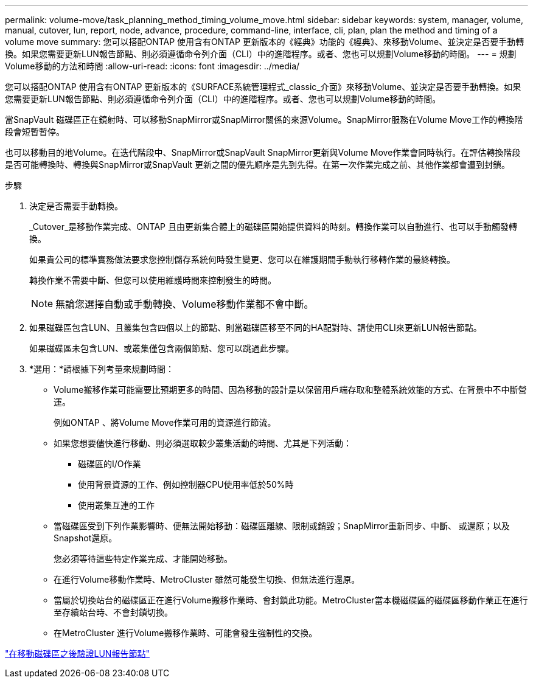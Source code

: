 ---
permalink: volume-move/task_planning_method_timing_volume_move.html 
sidebar: sidebar 
keywords: system, manager, volume, manual, cutover, lun, report, node, advance, procedure, command-line, interface, cli, plan, plan the method and timing of a volume move 
summary: 您可以搭配ONTAP 使用含有ONTAP 更新版本的《經典》功能的《經典》、來移動Volume、並決定是否要手動轉換。如果您需要更新LUN報告節點、則必須遵循命令列介面（CLI）中的進階程序。或者、您也可以規劃Volume移動的時間。 
---
= 規劃Volume移動的方法和時間
:allow-uri-read: 
:icons: font
:imagesdir: ../media/


[role="lead"]
您可以搭配ONTAP 使用含有ONTAP 更新版本的《SURFACE系統管理程式_classic_介面》來移動Volume、並決定是否要手動轉換。如果您需要更新LUN報告節點、則必須遵循命令列介面（CLI）中的進階程序。或者、您也可以規劃Volume移動的時間。

當SnapVault 磁碟區正在鏡射時、可以移動SnapMirror或SnapMirror關係的來源Volume。SnapMirror服務在Volume Move工作的轉換階段會短暫暫停。

也可以移動目的地Volume。在迭代階段中、SnapMirror或SnapVault SnapMirror更新與Volume Move作業會同時執行。在評估轉換階段是否可能轉換時、轉換與SnapMirror或SnapVault 更新之間的優先順序是先到先得。在第一次作業完成之前、其他作業都會遭到封鎖。

.步驟
. 決定是否需要手動轉換。
+
_Cutover_是移動作業完成、ONTAP 且由更新集合體上的磁碟區開始提供資料的時刻。轉換作業可以自動進行、也可以手動觸發轉換。

+
如果貴公司的標準實務做法要求您控制儲存系統何時發生變更、您可以在維護期間手動執行移轉作業的最終轉換。

+
轉換作業不需要中斷、但您可以使用維護時間來控制發生的時間。

+
[NOTE]
====
無論您選擇自動或手動轉換、Volume移動作業都不會中斷。

====
. 如果磁碟區包含LUN、且叢集包含四個以上的節點、則當磁碟區移至不同的HA配對時、請使用CLI來更新LUN報告節點。
+
如果磁碟區未包含LUN、或叢集僅包含兩個節點、您可以跳過此步驟。

. *選用：*請根據下列考量來規劃時間：
+
** Volume搬移作業可能需要比預期更多的時間、因為移動的設計是以保留用戶端存取和整體系統效能的方式、在背景中不中斷營運。
+
例如ONTAP 、將Volume Move作業可用的資源進行節流。

** 如果您想要儘快進行移動、則必須選取較少叢集活動的時間、尤其是下列活動：
+
*** 磁碟區的I/O作業
*** 使用背景資源的工作、例如控制器CPU使用率低於50%時
*** 使用叢集互連的工作


** 當磁碟區受到下列作業影響時、便無法開始移動：磁碟區離線、限制或銷毀；SnapMirror重新同步、中斷、 或還原；以及Snapshot還原。
+
您必須等待這些特定作業完成、才能開始移動。

** 在進行Volume移動作業時、MetroCluster 雖然可能發生切換、但無法進行還原。
** 當屬於切換站台的磁碟區正在進行Volume搬移作業時、會封鎖此功能。MetroCluster當本機磁碟區的磁碟區移動作業正在進行至存續站台時、不會封鎖切換。
** 在MetroCluster 進行Volume搬移作業時、可能會發生強制性的交換。




link:task_verifying_lun_reporting_nodes_after_moving_volume.html["在移動磁碟區之後驗證LUN報告節點"]
